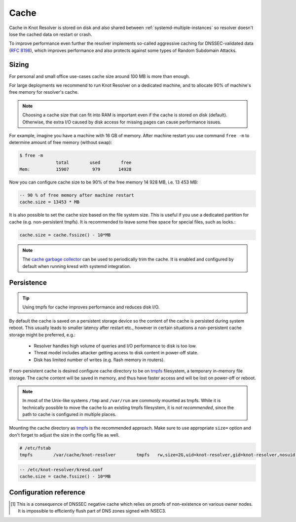 .. SPDX-License-Identifier: GPL-3.0-or-later

Cache
=====

Cache in Knot Resolver is stored on disk and also shared between
:ref:`systemd-multiple-instances` so resolver doesn't lose the cached data on
restart or crash.

To improve performance even further the resolver implements so-called aggressive caching
for DNSSEC-validated data (:rfc:`8198`), which improves performance and also protects
against some types of Random Subdomain Attacks.


.. _`cache_sizing`:

Sizing
------

For personal and small office use-cases cache size around 100 MB is more than enough.

For large deployments we recommend to run Knot Resolver on a dedicated machine,
and to allocate 90% of machine's free memory for resolver's cache.

.. note:: Choosing a cache size that can fit into RAM is important even if the
   cache is stored on disk (default). Otherwise, the extra I/O caused by disk
   access for missing pages can cause performance issues.

For example, imagine you have a machine with 16 GB of memory.
After machine restart you use command ``free -m`` to determine
amount of free memory (without swap):

.. code-block:: bash

  $ free -m
                total        used        free
  Mem:          15907         979       14928

Now you can configure cache size to be 90% of the free memory 14 928 MB, i.e. 13 453 MB:

.. code-block:: lua

   -- 90 % of free memory after machine restart
   cache.size = 13453 * MB

It is also possible to set the cache size based on the file system size. This is useful
if you use a dedicated partition for cache (e.g. non-persistent tmpfs). It is recommended
to leave some free space for special files, such as locks.:

.. code-block:: lua

   cache.size = cache.fssize() - 10*MB

.. note:: The `cache garbage collector <../deployment-advanced-no-systemd-processes.html#garbage-collector>`_
   can be used to periodically trim the cache. It is enabled and configured by
   default when running kresd with systemd integration.

.. _`cache_persistence`:

Persistence
-----------
.. tip:: Using tmpfs for cache improves performance and reduces disk I/O.

By default the cache is saved on a persistent storage device
so the content of the cache is persisted during system reboot.
This usually leads to smaller latency after restart etc.,
however in certain situations a non-persistent cache storage might be preferred, e.g.:

  - Resolver handles high volume of queries and I/O performance to disk is too low.
  - Threat model includes attacker getting access to disk content in power-off state.
  - Disk has limited number of writes (e.g. flash memory in routers).

If non-persistent cache is desired configure cache directory to be on
tmpfs_ filesystem, a temporary in-memory file storage.
The cache content will be saved in memory, and thus have faster access
and will be lost on power-off or reboot.


.. note:: In most of the Unix-like systems ``/tmp`` and ``/var/run`` are
   commonly mounted as tmpfs.  While it is technically possible to move the
   cache to an existing tmpfs filesystem, it is *not recommended*, since the
   path to cache is configured in multiple places.

Mounting the cache directory as tmpfs_ is the recommended approach.  Make sure
to use appropriate ``size=`` option and don't forget to adjust the size in the
config file as well.

.. code-block:: none

   # /etc/fstab
   tmpfs	/var/cache/knot-resolver	tmpfs	rw,size=2G,uid=knot-resolver,gid=knot-resolver,nosuid,nodev,noexec,mode=0700 0 0

.. code-block:: lua

   -- /etc/knot-resolver/kresd.conf
   cache.size = cache.fssize() - 10*MB

.. _tmpfs: https://en.wikipedia.org/wiki/Tmpfs

Configuration reference
-----------------------

.. function:: cache.open(max_size[, config_uri])

   :param number max_size: Maximum cache size in bytes.
   :return: ``true`` if cache was opened

   Open cache with a size limit. The cache will be reopened if already open.
   Note that the max_size cannot be lowered, only increased due to how cache is implemented.

   .. tip:: Use ``kB, MB, GB`` constants as a multiplier, e.g. ``100*MB``.

   The URI ``lmdb://path`` allows you to change the cache directory.

   Example:

   .. code-block:: lua

      cache.open(100 * MB, 'lmdb:///var/cache/knot-resolver')

.. envvar:: cache.size

   Set the cache maximum size in bytes. Note that this is only a hint to the backend,
   which may or may not respect it. See :func:`cache.open()`.

   .. code-block:: lua

	cache.size = 100 * MB -- equivalent to `cache.open(100 * MB)`

.. envvar:: cache.current_size

   Get the maximum size in bytes.

   .. code-block:: lua

	print(cache.current_size)

.. envvar:: cache.storage

   Set the cache storage backend configuration, see :func:`cache.backends()` for
   more information. If the new storage configuration is invalid, it is not set.

   .. code-block:: lua

	cache.storage = 'lmdb://.'

.. envvar:: cache.current_storage

   Get the storage backend configuration.

   .. code-block:: lua

	print(cache.current_storage)

.. function:: cache.backends()

   :return: map of backends

   .. note:: For now there is only one backend implementation, even though the APIs are ready for different (synchronous) backends.

   The cache supports runtime-changeable backends, using the optional :rfc:`3986` URI, where the scheme
   represents backend protocol and the rest of the URI backend-specific configuration. By default, it
   is a ``lmdb`` backend in working directory, i.e. ``lmdb://``.

   Example output:

   .. code-block:: lua

   	[lmdb://] => true

.. function:: cache.count()

   :return: Number of entries in the cache. Meaning of the number is an implementation detail and is subject of change.

.. function:: cache.close()

   :return: ``true`` if cache was closed

   Close the cache.

   .. note:: This may or may not clear the cache, depending on the cache backend.

.. function:: cache.fssize()

   :return: Partition size of cache storage.

.. function:: cache.stats()

   Return table with low-level statistics for internal cache operation and storage.
   This counts each access to cache and does not directly map to individual
   DNS queries or resource records.
   For query-level statistics see :ref:`stats module <mod-stats>`.

   Example:

   .. code-block:: lua

       > cache.stats()
       [clear] => 0
       [close] => 0
       [commit] => 117
       [count] => 2
       [count_entries] => 6187
       [match] => 21
       [match_miss] => 2
       [open] => 0
       [read] => 4313
       [read_leq] => 9
       [read_leq_miss] => 4
       [read_miss] => 1143
       [remove] => 17
       [remove_miss] => 0
       [usage_percent] => 15.625
       [write] => 189


   Cache operation `read_leq` (*read less or equal*, i.e. range search) was requested 9 times,
   and 4 out of 9 operations were finished with *cache miss*.
   Cache contains 6187 internal entries which occupy 15.625 % cache size.


.. function:: cache.max_ttl([ttl])

  :param number ttl: maximum TTL in seconds (default: 1 day)

  .. KR_CACHE_DEFAULT_TTL_MAX ^^

  :return: current maximum TTL

  Get or set upper TTL bound applied to all received records.

  .. note:: The `ttl` value must be in range `(min_ttl, 2147483647)`.

  .. code-block:: lua

     -- Get maximum TTL
     cache.max_ttl()
     518400
     -- Set maximum TTL
     cache.max_ttl(172800)
     172800

.. function:: cache.min_ttl([ttl])

  :param number ttl: minimum TTL in seconds (default: 5 seconds)

  .. KR_CACHE_DEFAULT_TTL_MIN ^^

  :return: current minimum TTL

  Get or set lower TTL bound applied to all received records.
  Forcing TTL higher than specified violates DNS standards, so use higher values with care.
  TTL still won't be extended beyond expiration of the corresponding DNSSEC signature.

  .. note:: The `ttl` value must be in range `<0, max_ttl)`.

  .. code-block:: lua

     -- Get minimum TTL
     cache.min_ttl()
     0
     -- Set minimum TTL
     cache.min_ttl(5)
     5

.. function:: cache.ns_tout([timeout])

  :param number timeout: NS retry interval in milliseconds (default: :c:macro:`KR_NS_TIMEOUT_RETRY_INTERVAL`)
  :return: current timeout

  Get or set time interval for which a nameserver address will be ignored after determining that it doesn't return (useful) answers.
  The intention is to avoid waiting if there's little hope; instead, kresd can immediately SERVFAIL or immediately use stale records (with :ref:`serve_stale <mod-serve_stale>` module).

  .. warning:: This settings applies only to the current kresd process.

.. function:: cache.get([domain])

  This function is not implemented at this moment.
  We plan to re-introduce it soon, probably with a slightly different API.

.. function:: cache.clear([name], [exact_name], [rr_type], [chunk_size], [callback], [prev_state])

     Purge cache records matching specified criteria. There are two specifics:

     * To reliably remove **negative** cache entries you need to clear subtree with the whole zone. E.g. to clear negative cache entries for (formerly non-existing) record `www.example.com. A` you need to flush whole subtree starting at zone apex, e.g. `example.com.` [#]_.
     * This operation is asynchronous and might not be yet finished when call to ``cache.clear()`` function returns. Return value indicates if clearing continues asynchronously or not.

  :param string name: subtree to purge; if the name isn't provided, whole cache is purged
        (and any other parameters are disregarded).
  :param bool exact_name: if set to ``true``, only records with *the same* name are removed;
                          default: false.
  :param kres.type rr_type: you may additionally specify the type to remove,
        but that is only supported with ``exact_name == true``; default: nil.
  :param integer chunk_size: the number of records to remove in one round; default: 100.
        The purpose is not to block the resolver for long.
        The default ``callback`` repeats the command after one millisecond
        until all matching data are cleared.
  :param function callback: a custom code to handle result of the underlying C call.
        Its parameters are copies of those passed to `cache.clear()` with one additional
        parameter ``rettable`` containing table with return value from current call.
        ``count`` field contains a return code from :func:`kr_cache_remove_subtree()`.
  :param table prev_state: return value from previous run (can be used by callback)

  :rtype: table
  :return: ``count`` key is always present. Other keys are optional and their presence indicate special conditions.

   * **count** *(integer)* - number of items removed from cache by this call (can be 0 if no entry matched criteria)
   * **not_apex** - cleared subtree is not cached as zone apex; proofs of non-existence were probably not removed
   * **subtree** *(string)* - hint where zone apex lies (this is estimation from cache content and might not be accurate)
   * **chunk_limit** - more than ``chunk_size`` items needs to be cleared, clearing will continue asynchronously


  Examples:

  .. code-block:: lua

     -- Clear whole cache
     > cache.clear()
     [count] => 76

     -- Clear records at and below 'com.'
     > cache.clear('com.')
     [chunk_limit] => chunk size limit reached; the default callback will continue asynchronously
     [not_apex] => to clear proofs of non-existence call cache.clear('com.')
     [count] => 100
     [round] => 1
     [subtree] => com.
     > worker.sleep(0.1)
     [cache] asynchronous cache.clear('com', false) finished

     -- Clear only 'www.example.com.'
     > cache.clear('www.example.com.', true)
     [round] => 1
     [count] => 1
     [not_apex] => to clear proofs of non-existence call cache.clear('example.com.')
     [subtree] => example.com.

.. [#] This is a consequence of DNSSEC negative cache which relies on proofs of non-existence on various owner nodes. It is impossible to efficiently flush part of DNS zones signed with NSEC3.
